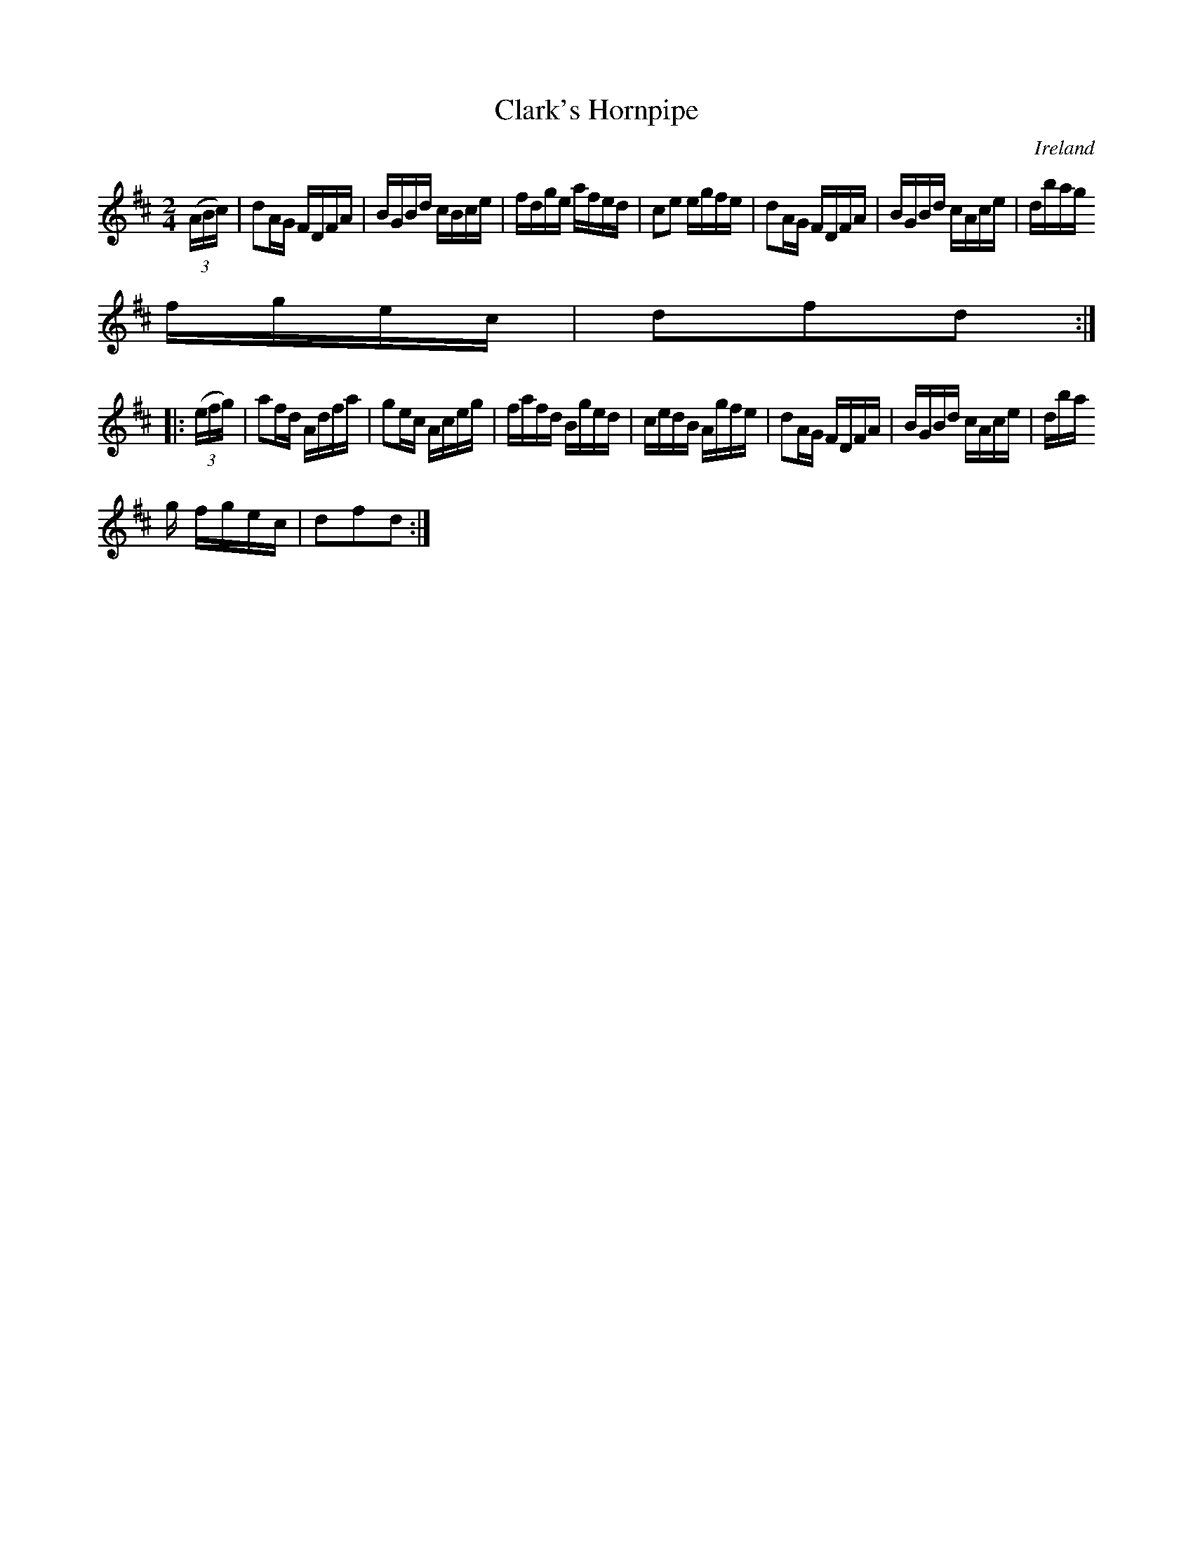 X:878
T:Clark's Hornpipe
N:anon.
O:Ireland
B:Francis O'Neill: "The Dance Music of Ireland" (1907) no. 879
R:Hornpipe
Z:Transcribed by Frank Nordberg - http://www.musicaviva.com
N:Music Aviva - The Internet center for free sheet music downloads
M:2/4
L:1/16
K:D
(3(ABc)|d2AG FDFA|BGBd cBce|fdge afed|c2e2 egfe|d2AG FDFA|BGBd cAce|dbag
fgec|d2f2d2:|
|:(3(efg)|a2fd Adfa|g2ec Aceg|fafd Bged|cedB Agfe|d2AG FDFA|BGBd cAce|dba
g fgec|d2f2d2:|
